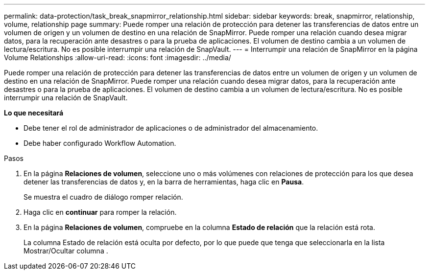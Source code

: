 ---
permalink: data-protection/task_break_snapmirror_relationship.html 
sidebar: sidebar 
keywords: break, snapmirror, relationship, volume, relationship page 
summary: Puede romper una relación de protección para detener las transferencias de datos entre un volumen de origen y un volumen de destino en una relación de SnapMirror. Puede romper una relación cuando desea migrar datos, para la recuperación ante desastres o para la prueba de aplicaciones. El volumen de destino cambia a un volumen de lectura/escritura. No es posible interrumpir una relación de SnapVault. 
---
= Interrumpir una relación de SnapMirror en la página Volume Relationships
:allow-uri-read: 
:icons: font
:imagesdir: ../media/


[role="lead"]
Puede romper una relación de protección para detener las transferencias de datos entre un volumen de origen y un volumen de destino en una relación de SnapMirror. Puede romper una relación cuando desea migrar datos, para la recuperación ante desastres o para la prueba de aplicaciones. El volumen de destino cambia a un volumen de lectura/escritura. No es posible interrumpir una relación de SnapVault.

*Lo que necesitará*

* Debe tener el rol de administrador de aplicaciones o de administrador del almacenamiento.
* Debe haber configurado Workflow Automation.


.Pasos
. En la página *Relaciones de volumen*, seleccione uno o más volúmenes con relaciones de protección para los que desea detener las transferencias de datos y, en la barra de herramientas, haga clic en *Pausa*.
+
Se muestra el cuadro de diálogo romper relación.

. Haga clic en *continuar* para romper la relación.
. En la página *Relaciones de volumen*, compruebe en la columna *Estado de relación* que la relación está rota.
+
La columna Estado de relación está oculta por defecto, por lo que puede que tenga que seleccionarla en la lista Mostrar/Ocultar columna image:../media/icon_columnshowhide_sm_onc.gif[""].



